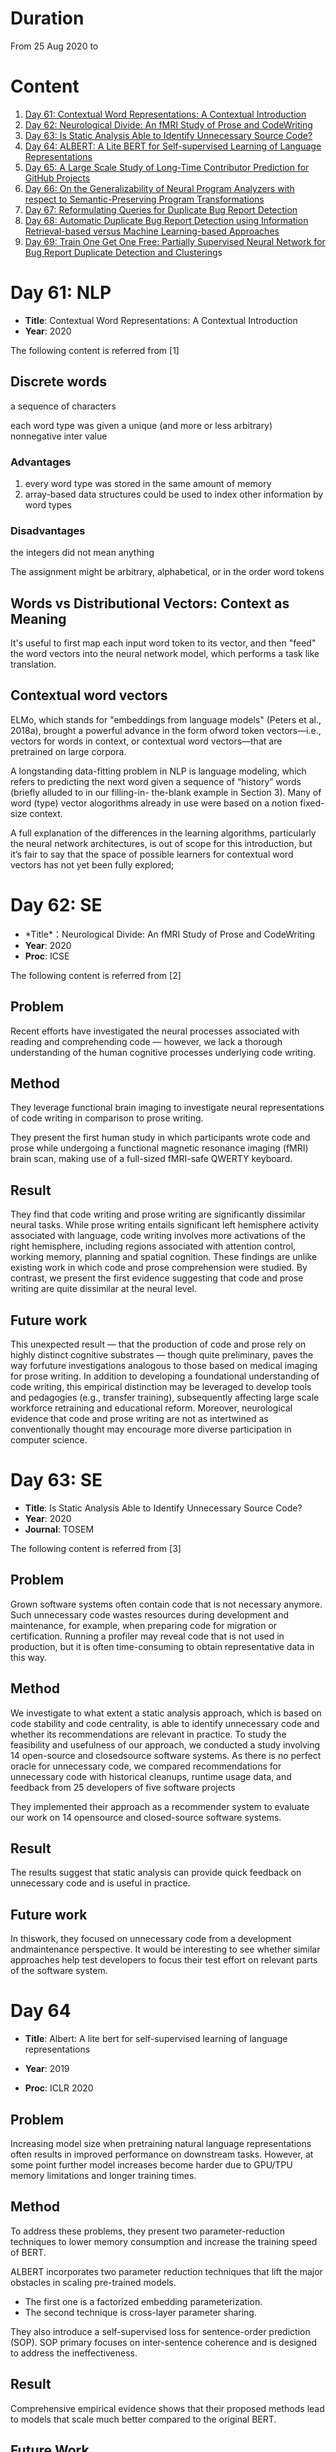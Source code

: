 * Duration
From 25 Aug 2020 to

* Content
1. [[#day-61-nlp][Day 61: Contextual Word Representations: A Contextual Introduction]]
2. [[#day-62-se][Day 62: Neurological Divide: An fMRI Study of Prose and CodeWriting]]
3. [[#day-63-se][Day 63: Is Static Analysis Able to Identify Unnecessary Source Code?]]
4. [[#day-64-nlp][Day 64: ALBERT: A Lite BERT for Self-supervised Learning of Language Representations]]
5. [[#day-65-se][Day 65: A Large Scale Study of Long-Time Contributor Prediction for GitHub Projects]]
6. [[#day-66-se][Day 66: On the Generalizability of Neural Program Analyzers with respect to Semantic-Preserving Program Transformations]]
7. [[#day-67-se][Day 67: Reformulating Queries for Duplicate Bug Report Detection]]
8. [[#day-68-se][Day 68: Automatic Duplicate Bug Report Detection using Information Retrieval-based versus Machine Learning-based Approaches]]
9. [[#day-69-se][Day 69: Train One Get One Free: Partially Supervised Neural Network for Bug Report Duplicate Detection and Clustering]]s

* Day 61: NLP
- *Title*: Contextual Word Representations: A Contextual Introduction
- *Year*: 2020

The following content is referred from [1]
** Discrete words
a sequence of characters

each word type was given a unique (and more or less arbitrary) nonnegative inter value

*** Advantages
1. every word type was stored in the same amount of memory
2. array-based data structures could be used to index other information by word types

*** Disadvantages
the integers did not mean anything

The assignment might be arbitrary, alphabetical, or in the order word tokens

** Words vs Distributional Vectors: Context as Meaning
It's useful to first map each input word token to its vector, and then "feed" the word vectors into the neural network model, which performs a task like translation.

** Contextual word vectors
ELMo, which stands for "embeddings from language models" (Peters et al., 2018a), brought a powerful advance in the form ofword token vectors—i.e., vectors for words in context, or contextual word vectors—that are pretrained on large corpora.

A longstanding data-fitting problem in NLP is language modeling, which refers to predicting the next word given a sequence of “history” words (briefly alluded to in our filling-in- the-blank example in Section 3). Many of word (type) vector alogorithms already in use were based on a notion fixed-size context.

A full explanation of the differences in the learning algorithms, particularly the neural network architectures, is out of scope for this introduction, but it’s fair to say that the space of possible learners for contextual word vectors has not yet been fully explored;

* Day 62: SE
- *Title*：Neurological Divide: An fMRI Study of Prose and CodeWriting
- *Year*: 2020
- *Proc*: ICSE

The following content is referred from [2]
** Problem
Recent efforts have investigated the neural processes associated with reading and comprehending code — however, we lack a thorough understanding of the human cognitive processes underlying code writing.

** Method
They leverage functional brain imaging to investigate neural representations of code writing in comparison to prose writing.

They present the first human study in which participants wrote code and prose while undergoing a functional magnetic resonance imaging (fMRI) brain scan, making use of a full-sized fMRI-safe QWERTY keyboard.

** Result
They find that code writing and prose writing are significantly dissimilar neural tasks. While prose writing entails significant left hemisphere activity associated with language, code writing involves more activations of the right hemisphere, including regions associated with attention control, working memory, planning and spatial cognition. These findings are unlike existing work in which code and prose comprehension were studied. By contrast, we present
the first evidence suggesting that code and prose writing are quite dissimilar at the neural level.

** Future work
This unexpected result — that the production of code and prose rely on highly distinct cognitive substrates — though quite preliminary, paves the way forfuture investigations analogous to those based on medical imaging for prose writing. In addition to developing a foundational understanding of code writing, this empirical distinction may be leveraged to develop tools and pedagogies (e.g., transfer training), subsequently affecting large scale workforce retraining and educational reform. Moreover, neurological evidence that code and prose writing are not as intertwined as conventionally thought may encourage more diverse participation in computer science.

* Day 63: SE
- *Title*: Is Static Analysis Able to Identify Unnecessary Source Code?
- *Year*: 2020
- *Journal*: TOSEM

The following content is referred from [3]
** Problem
Grown software systems often contain code that is not necessary anymore. Such unnecessary code wastes resources during development and maintenance, for example, when preparing code for migration or certification. Running a profiler may reveal code that is not used in production, but it is often time-consuming to obtain representative data in this way.

** Method
We investigate to what extent a static analysis approach, which is based on code stability and code centrality, is able to identify unnecessary code and whether its recommendations are relevant in practice. To study the feasibility and usefulness of our approach, we conducted a study involving 14 open-source and closedsource software systems. As there is no perfect oracle for unnecessary code, we compared recommendations for unnecessary code with historical cleanups, runtime usage data, and feedback from 25 developers of five software projects

They implemented their approach as a recommender system to evaluate our work on 14 opensource and closed-source software systems.

** Result
The results suggest that static analysis can provide quick feedback on unnecessary code and is useful in practice.

** Future work
In thiswork, they focused on unnecessary code from a development andmaintenance perspective. It would be interesting to see whether similar approaches help test developers to focus their test effort on relevant parts of the software system.

* Day 64
- *Title*: Albert: A lite bert for self-supervised learning of language representations

- *Year*: 2019
- *Proc*: ICLR 2020

** Problem
Increasing model size when pretraining natural language representations often results in improved performance on downstream tasks. However, at some point further model increases become harder due to GPU/TPU memory limitations and longer training times.

** Method
To address these problems, they present two parameter-reduction techniques to lower memory consumption and increase the training speed of BERT.

ALBERT incorporates two parameter reduction techniques that lift the major obstacles in scaling pre-trained models.
- The first one is a factorized embedding parameterization.
- The second technique is cross-layer parameter sharing.

They also introduce a self-supervised loss for sentence-order prediction (SOP). SOP primary focuses on inter-sentence coherence and is designed to address the ineffectiveness.

** Result
Comprehensive empirical evidence shows that their proposed methods lead to models that scale much better compared to the original BERT.

** Future Work
An important next step is thus to speed up the training and inference speed of ALBERT through methods like sparse attention and block attention.

* Day 65
- *Title*: A Large Scale Study of Long-Time Contributor Prediction for GitHub Projects
- *Year*: 2020
- *Proc*: TSE

** Problem
The continuous contributions made by long time contributors (LTCs) are a key factor enabling open source software (OSS) projects to be successful and survival. We study GITHUB as it has a large number of OSS projects and millions of contributors, which enables the study of the transition from newcomers to LTCs. They investigate whether they can effectively predict newcomers in OSS projects to be LTCs based on their activity data that is collected from GITHUB.

** Method
They collect GITHUB data from GHTorrent, a mirror of GITHUB data. They select the most popular 917 projects, which contain 75,046 contributors. We determine a developer as a LTC of a project if the time interval between his/her ﬁrst and last commit in the project is larger than a certain time T. In the experiment, they use three different settings on the time interval: 1, 2, and 3 years. There are 9,238, 3,968, and 1,577 contributors who become LTCs of a project in three settings of time interval, respectively.

*** Evaluation metric
They use AUC, namely Area Under the receiver operating characteristic (ROC) Curve, to evaluate the effectiveness of the proposed prediction models. The ROC curve is created by plotting the true positive rate (TPR) against the false positive rate (FPR) across all thresholds.

** Result
To build a prediction model, they extract many features from the activities of developers on GITHUB, which group into ﬁve dimensions: developer proﬁle, repository proﬁle, developer monthly activity, repository monthly activity, and collaboration network. They apply several classiﬁers including naive Bayes, SVM, decision tree, kNN and random forest. They ﬁnd that random forest classiﬁer achieves the best performance with AUCs of more than 0.75 in all three settings of time interval for LTCs. They also investigate the most important features that differentiate newcomers who become LTCs from newcomers who stay in the projects for a short time.

** Future work
In the future, they want to collect more developers’ activities in OSS projects and further validate the effectiveness of our approach using more developers and projects.

* Day 66
- *Title*: On the Generalizability of Neural Program Analyzers with respect to Semantic-Preserving Program Transformations
- *Year*: 2020

The following content is referred from [66]

** Problem
With the prevalence of publicly available source code repositories to train deep neural network models, neural program analyzers can do well in source code analysis tasks such as predicting method names in given programs that cannot be easily done by traditional program analyzers. lthough such analyzers have been tested on various existing datasets, the extent in which they generalize to unforeseen source code is largely unknown.

** Method
They propose to evaluate the generalizability of neural program analyzers with respect to semantic-preserving transformations: a generalizable neural program analyzer should perform equally well on programs that are of the same semantics but of different lexical appearances and syntactical structures.

- 3 Java datasets
- 3 neural network models for code: code2vec, code2seq, Gated Graph Neural Networks (GGNN)

nine neural program analyzers for Evaluation

** Result
Their results show that even with small semantically preserving changes to the programs, these neural program analyzers often fail to generalize their performance. Their results also suggest that neural program analyzers based on data and control dependencies in programs generalize better than neural program analyzers based only on abstract syntax trees. On the positive side, they observe that as the size of training dataset grows and diversifies the generalizability of correct predictions produced by the analyzers can be improved too.

** Future work
Future work that includes more semantic-preserving and even some semi-semantic-preserving transformations in the approach and adapts more fine-grained predication change metrics may further extend the applicability of their approach to various neural program analyzers designed for different tasks.

* Day 67: SE
- *Title*: Reformulating Queries for Duplicate Bug Report Detection
- *Year*: 2019
- *Proc*: SANER

The following content is referred from [7]
** Problem
When the number of bug reports is large, finding duplicates can be a time-consuming and error-prone activity.

** Method
The tools use the new bug report as a query and then the user inspects the ranked list of retrieved bug reports to check if any are duplicates of the new bug report. At some point, if a duplicate is not found, the user chooses to stop and mark the bug as new or tries some other approach.


The paper rethinks tool-supported duplicate bug report detection as a two-step process, using the entire new bug report as a query in the first step, for retrieving N bug reports, and a reformulated query in the second step, for retrieving additional N bug reports.


most bug reports have an inherent structure, consisting of the bug title (BT), the observed behavior (OB), the expected behavior (EB), and the steps to reproduce the noted bug (S2R)

They evaluated the three reformulation strategies using a duplicate bug report retrieval approach based on Lucene.


They argue that duplicate bug report detection approaches, based on text retrieval, should be viewed as a two-step process.

** Result
They found that using the observed behavior description, together with the title, leads to the best retrieval performance. Using only the title or only the observed behavior for reformulation is also better than retrieval with the initial query. The reformulation strategies lead to 56.6%-78% average retrieval improvement, over using the initial query only.

** Future work
focus on automatically reducing queries based on specific bug descriptions

* Day 68: SE
- *Title*: Automatic Duplicate Bug Report Detection using Information Retrieval-based versus Machine Learning-based Approaches
- *Year*: 2020

The following content is referred from [68]

** Problem
There are two main approaches for automatic DBRD, including information retrieval (IR)-based and machine learning (ML)-based.

** Method
The Android dataset is used for evaluation, and about 2 million pairs of bug reports are analyzed for 59 bug reports, which were duplicate.

** Result
The results show that the MLbased approach has better validation performance, incredibly about 40%. Besides, the ML-based approach has a more reliable criterion for evaluation like accuracy, precision, and recall versus an IR-based approach, which has just mean average precision (MAP) or rank metrics.

** Future work
There is a question for future works which how can reduce the number of comparisons to find the duplicates as soon as possible; otherwise, we have to check all bug reports (like IR-based approach) to find out a new bug report is duplicate or not.

* Day 69: SE
- *Title*:
- *Year*: 2019

The following content is referred from [69]
** Problem
Tracking user reported bugs requires considerable engineering effort in going through many repetitive reports and assigning them to the correct teams.

(1) detect if two bug reports are duplicates, and (2) aggregate them into latent topics.

** Method
Leveraging the assumption that learning the topic of a bug is a sub-task for detecting duplicates, we design a loss function that can jointly perform both tasks but needs supervision for only duplicate classiﬁcation, achieving topic clustering in an unsupervised fashion. They use a two-step attention module that uses self-attention for topic clustering and conditional attention for duplicate detection. They study the characteristics of two types of real world datasets that have been marked for duplicate bugs by engineers and by nontechnical annotators.

** Result
The results demonstrate that our model not only can outperform stateof-the-art methods for duplicate classiﬁcation on both cases, but can also learn meaningful latent clusters without additional supervision.

** Future work
1. the challenges of annotating a user reported bug dataset with non-technical annotators, as opposed to using annotations from engineers
2. the same underlying problem from the engineering side

* Reference
1. Smith, N. A. (2019). Contextual word representations: A contextual introduction. arXiv preprint arXiv:1902.06006.

2. Krueger, R., Huang, Y., Liu, X., Santander, T., Weimer, W., & Leach, K. (2020). Neurological Divide: An fMRI Study of Prose and Code Writing. In 2020 IEEE/ACM 42nd International Conference on Software Engineering (ICSE) (Vol. 13).

3. HAAS, R., NIEDERMAYR, R., ROEHM, T., & APEL, S. (2019). Is Static Analysis Able to Identify Unnecessary Source Code?. Transactions on Software Engineering and Methodology (TOSEM), 178.

4. Lan, Z., Chen, M., Goodman, S., Gimpel, K., Sharma, P., & Soricut, R. (2019). Albert: A lite bert for self-supervised learning of language representations. arXiv preprint arXiv:1909.11942.

5. Bao, L., Xia, X., Lo, D., & Murphy, G. C. (2019). A large scale study of long-time contributor prediction for GitHub projects. IEEE Transactions on Software Engineering.

6. Rabin, M., Islam, R., Bui, N. D., Yu, Y., Jiang, L., & Alipour, M. A. (2020). On the Generalizability of Neural Program Analyzers with respect to Semantic-Preserving Program Transformations. arXiv preprint arXiv:2008.01566.

7. Chaparro, O., Florez, J. M., Singh, U., & Marcus, A. (2019, February). Reformulating queries for duplicate bug report detection. In 2019 IEEE 26th International Conference on Software Analysis, Evolution and Reengineering (SANER) (pp. 218-229). IEEE.

8. Neysiani, B. S., & Babamir, S. M. (2020). Automatic Duplicate Bug Report Detection using Information Retrieval-based versus Machine Learning-based Approaches. In IEEE 6th International Conference on Web Research (ICWR).

9. Poddar, L., Neves, L., Brendel, W., Marujo, L., Tulyakov, S., & Karuturi, P. (2019). Train one get one free: Partially supervised neural network for bug report duplicate detection and clustering. arXiv preprint arXiv:1903.12431.
